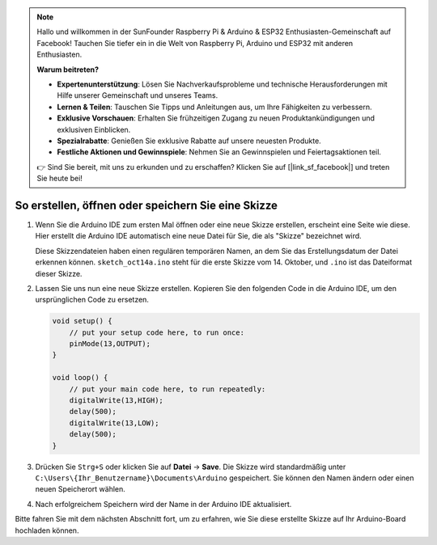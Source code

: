 .. note::

    Hallo und willkommen in der SunFounder Raspberry Pi & Arduino & ESP32 Enthusiasten-Gemeinschaft auf Facebook! Tauchen Sie tiefer ein in die Welt von Raspberry Pi, Arduino und ESP32 mit anderen Enthusiasten.

    **Warum beitreten?**

    - **Expertenunterstützung**: Lösen Sie Nachverkaufsprobleme und technische Herausforderungen mit Hilfe unserer Gemeinschaft und unseres Teams.
    - **Lernen & Teilen**: Tauschen Sie Tipps und Anleitungen aus, um Ihre Fähigkeiten zu verbessern.
    - **Exklusive Vorschauen**: Erhalten Sie frühzeitigen Zugang zu neuen Produktankündigungen und exklusiven Einblicken.
    - **Spezialrabatte**: Genießen Sie exklusive Rabatte auf unsere neuesten Produkte.
    - **Festliche Aktionen und Gewinnspiele**: Nehmen Sie an Gewinnspielen und Feiertagsaktionen teil.

    👉 Sind Sie bereit, mit uns zu erkunden und zu erschaffen? Klicken Sie auf [|link_sf_facebook|] und treten Sie heute bei!

So erstellen, öffnen oder speichern Sie eine Skizze
====================================================

#. Wenn Sie die Arduino IDE zum ersten Mal öffnen oder eine neue Skizze erstellen, erscheint eine Seite wie diese. Hier erstellt die Arduino IDE automatisch eine neue Datei für Sie, die als "Skizze" bezeichnet wird.

   .. image:: img/sp221014_173458.png

   Diese Skizzendateien haben einen regulären temporären Namen, an dem Sie das Erstellungsdatum der Datei erkennen können. ``sketch_oct14a.ino`` steht für die erste Skizze vom 14. Oktober, und ``.ino`` ist das Dateiformat dieser Skizze.

#. Lassen Sie uns nun eine neue Skizze erstellen. Kopieren Sie den folgenden Code in die Arduino IDE, um den ursprünglichen Code zu ersetzen.

   .. image:: img/create1.png

   .. code-block:: Arduino

       void setup() {
           // put your setup code here, to run once:
           pinMode(13,OUTPUT); 
       }

       void loop() {
           // put your main code here, to run repeatedly:
           digitalWrite(13,HIGH);
           delay(500);
           digitalWrite(13,LOW);
           delay(500);
       }

#. Drücken Sie ``Strg+S`` oder klicken Sie auf **Datei** -> **Save**. Die Skizze wird standardmäßig unter ``C:\Users\{Ihr_Benutzername}\Documents\Arduino`` gespeichert. Sie können den Namen ändern oder einen neuen Speicherort wählen.

   .. image:: img/create2.png

#. Nach erfolgreichem Speichern wird der Name in der Arduino IDE aktualisiert.

   .. image:: img/create3.png

Bitte fahren Sie mit dem nächsten Abschnitt fort, um zu erfahren, wie Sie diese erstellte Skizze auf Ihr Arduino-Board hochladen können.

